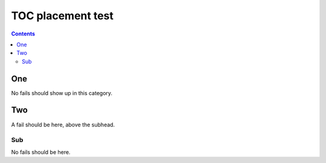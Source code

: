 TOC placement test
------------------

.. fixtures :: toc
.. contents ::

One
===

No fails should show up in this category.

Two
===

A fail should be here, above the subhead.

.. request :: Before Two:Sub

   GET /fail
..

.. response ::

   fail!
..

Sub
^^^

No fails should be here.

